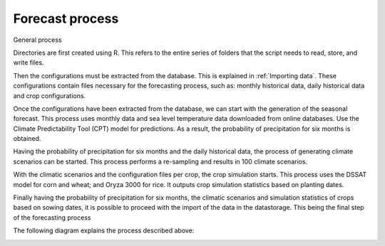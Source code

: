 Forecast process
================

General process

Directories are first created using R. This refers to the entire series of folders that the script needs to read, store, and write files.

Then the configurations must be extracted from the database. This is explained in :ref:`Importing data`. These configurations contain files necessary for the forecasting process, such as: monthly historical data, daily historical data and crop configurations.

Once the configurations have been extracted from the database, we can start with the generation of the seasonal forecast. This process uses monthly data and sea level temperature data downloaded from online databases. Use the Climate Predictability Tool (CPT) model for predictions. As a result, the probability of precipitation for six months is obtained.

Having the probability of precipitation for six months and the daily historical data, the process of generating climate scenarios can be started. This process performs a re-sampling and results in 100 climate scenarios.

With the climatic scenarios and the configuration files per crop, the crop simulation starts. This process uses the DSSAT model for corn and wheat; and Oryza 3000 for rice. It outputs crop simulation statistics based on planting dates.

Finally having the probability of precipitation for six months, the climatic scenarios and simulation statistics of crops based on sowing dates, it is possible to proceed with the import of the data in the datastorage. This being the final step of the forecasting process

The following diagram explains the process described above:

.. image:: /_static/img/07-forecast/07_forecast.*
  :alt: Forecast process activity diagram
  :class: device-screen-vertical side-by-side

